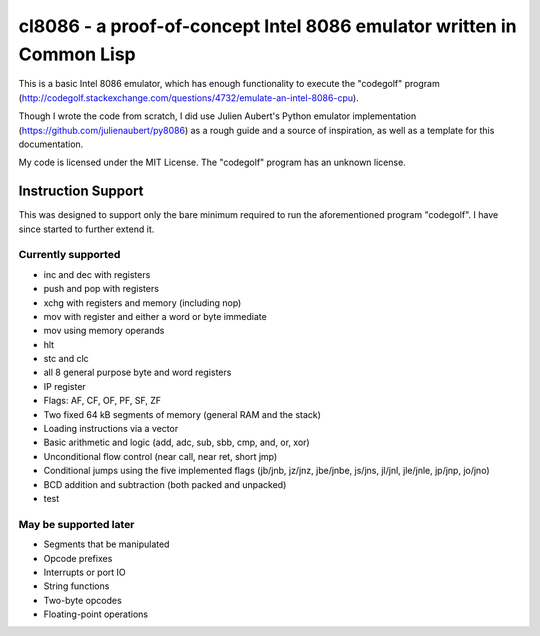 cl8086 - a proof-of-concept Intel 8086 emulator written in Common Lisp
======================================================================

This is a basic Intel 8086 emulator, which has enough functionality to execute
the "codegolf" program
(http://codegolf.stackexchange.com/questions/4732/emulate-an-intel-8086-cpu).

Though I wrote the code from scratch, I did use Julien Aubert's Python emulator
implementation (https://github.com/julienaubert/py8086) as a rough guide and
a source of inspiration, as well as a template for this documentation.

My code is licensed under the MIT License. The "codegolf" program has an
unknown license.

Instruction Support
-------------------

This was designed to support only the bare minimum required to run the
aforementioned program "codegolf". I have since started to further extend it.

Currently supported
~~~~~~~~~~~~~~~~~~~

- inc and dec with registers
- push and pop with registers
- xchg with registers and memory (including nop)
- mov with register and either a word or byte immediate
- mov using memory operands
- hlt
- stc and clc
- all 8 general purpose byte and word registers
- IP register
- Flags: AF, CF, OF, PF, SF, ZF
- Two fixed 64 kB segments of memory (general RAM and the stack)
- Loading instructions via a vector
- Basic arithmetic and logic (add, adc, sub, sbb, cmp, and, or, xor)
- Unconditional flow control (near call, near ret, short jmp)
- Conditional jumps using the five implemented flags (jb/jnb, jz/jnz, jbe/jnbe, js/jns, jl/jnl, jle/jnle, jp/jnp, jo/jno)
- BCD addition and subtraction (both packed and unpacked)
- test

May be supported later
~~~~~~~~~~~~~~~~~~~~~~
- Segments that be manipulated
- Opcode prefixes
- Interrupts or port IO
- String functions
- Two-byte opcodes
- Floating-point operations
